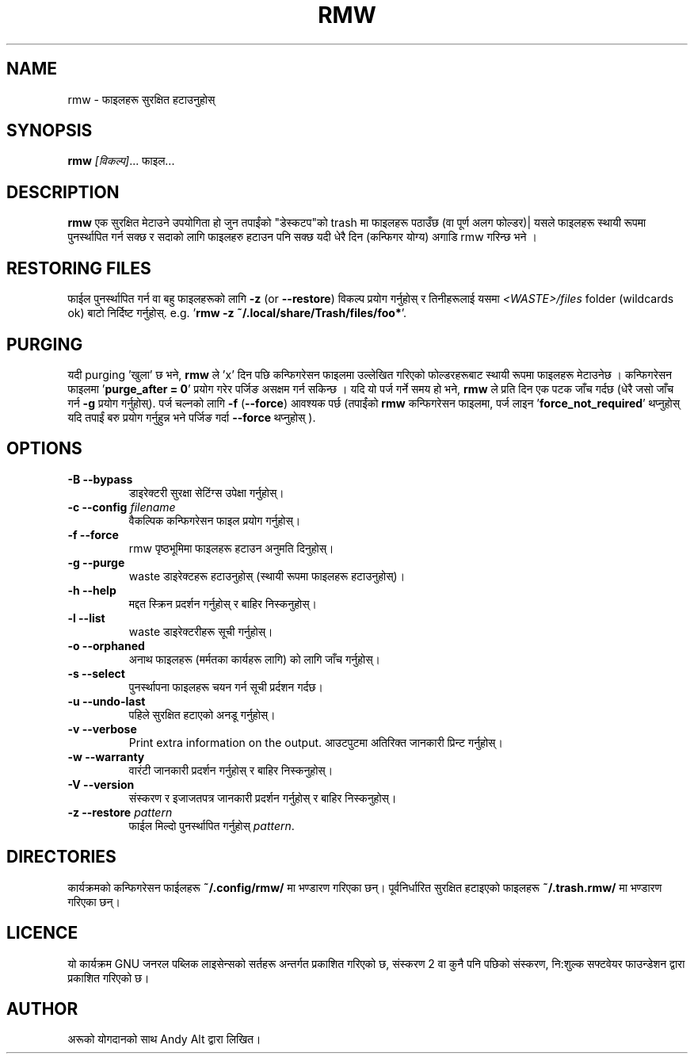 .TH RMW 1 2017-10-14
.SH NAME
rmw - फाइलहरू सुरक्षित हटाउनुहोस्
.SH SYNOPSIS
\fBrmw\fR \fI[विकल्प]\fR... फाइल...
.SH DESCRIPTION
\fBrmw\fR एक सुरक्षित मेटाउने उपयोगिता हो जुन तपाईंको "डेस्कटप"को trash मा फाइलहरू पठाउँछ 
(वा पूर्ण अलग फोल्डर)| यसले फाइलहरू स्थायी रूपमा पुनर्स्थापित गर्न सक्छ र सदाको लागि फाइलहरु हटाउन पनि सक्छ यदी
धेरै दिन (कन्फिगर योग्य) अगाडि rmw गरिन्छ भने । 
.SH RESTORING FILES
फाईल पुनर्स्थापित गर्न वा बहु फाइलहरूको लागि \fB\-z\fR (or \fB\-\-restore\fR) विकल्प प्रयोग गर्नुहोस् 
र तिनीहरूलाई यसमा  \fI<WASTE>/files\fR folder (wildcards ok) बाटो निर्दिष्ट गर्नुहोस्.
e.g. '\fBrmw \-z ~/.local/share/Trash/files/foo*\fR'.
.SH PURGING 
यदी purging 'खुला' छ भने, \fBrmw\fR ले 'x' दिन पछि कन्फिगरेसन फाइलमा उल्लेखित गरिएको फोल्डरहरूबाट 
स्थायी रूपमा फाइलहरू मेटाउनेछ । 
कन्फिगरेसन फाइलमा '\fBpurge_after = 0\fR' प्रयोग गरेर पर्जिङ असक्षम गर्न सकिन्छ । 
यदि यो पर्ज गर्ने समय हो भने, \fBrmw\fR ले प्रति दिन एक पटक जाँच गर्दछ  (धेरै जसो जाँच गर्न \fB\-g\fR प्रयोग गर्नुहोस्).
पर्ज चल्नको लागि  \fB\-f\fR (\fB\-\-force\fR) आवश्यक पर्छ (तपाईंको \fBrmw\fR कन्फिगरेसन फाइलमा, पर्ज 
लाइन '\fBforce_not_required\fR' थप्नुहोस् यदि तपाईं बरु प्रयोग गर्नुहुन्न भने पर्जिङ गर्दा \fB\-\-force\fR थप्नुहोस् ).
.SH OPTIONS
.TP
\fB\-B \-\-bypass\fR
डाइरेक्टरी सुरक्षा सेटिंग्स उपेक्षा गर्नुहोस्।
.TP
\fB\-c \-\-config\fR \fIfilename\fR
वैकल्पिक कन्फिगरेसन फाइल प्रयोग गर्नुहोस्।
.TP
\fB\-f \-\-force\fR
rmw पृष्ठभूमिमा फाइलहरू हटाउन अनुमति दिनुहोस्।
.TP
\fB\-g \-\-purge\fR
waste डाइरेक्टहरू हटाउनुहोस् (स्थायी रूपमा फाइलहरू हटाउनुहोस्)।
.TP
\fB\-h \-\-help\fR
मद्दत स्क्रिन प्रदर्शन गर्नुहोस् र बाहिर निस्कनुहोस्।
.TP
\fB\-l \-\-list\fR
waste डाइरेक्टरीहरू सूची गर्नुहोस्।
.TP
\fB\-o \-\-orphaned\fR
अनाथ फाइलहरू (मर्मतका कार्यहरू लागि) को लागि जाँच गर्नुहोस्।
.TP
\fB\-s \-\-select\fR
पुनर्स्थापना फाइलहरू चयन गर्न सूची प्रर्दशन गर्दछ।
.TP
\fB\-u \-\-undo-last\fR
पहिले सुरक्षित हटाएको अनडू गर्नुहोस्।
.TP
\fB\-v \-\-verbose\fR
Print extra information on the output.
आउटपुटमा अतिरिक्त जानकारी प्रिन्ट गर्नुहोस्।
.TP
\fB\-w \-\-warranty\fR
वारंटी जानकारी प्रदर्शन गर्नुहोस् र बाहिर निस्कनुहोस्।
.TP
\fB\-V \-\-version\fR
संस्करण र इजाजतपत्र जानकारी  प्रदर्शन गर्नुहोस् र बाहिर निस्कनुहोस्।
.TP
\fB\-z \-\-restore\fR \fIpattern\fR
फाईल मिल्दो पुनर्स्थापित गर्नुहोस् \fIpattern\fR.
.SH DIRECTORIES
कार्यक्रमको कन्फिगरेसन फाईलहरू \fB~/.config/rmw/\fR मा भण्डारण गरिएका छन्।
पूर्वनिर्धारित सुरक्षित हटाइएको फाइलहरू \fB~/.trash.rmw/\fR मा भण्डारण गरिएका छन्।
.SH LICENCE
यो कार्यक्रम GNU जनरल पब्लिक लाइसेन्सको सर्तहरू अन्तर्गत प्रकाशित गरिएको छ,
संस्करण 2 वा कुनै पनि पछिको संस्करण, नि:शुल्क सफ्टवेयर फाउन्डेशन द्वारा प्रकाशित गरिएको छ।
.SH AUTHOR
अरूको योगदानको साथ Andy Alt द्वारा लिखित।
